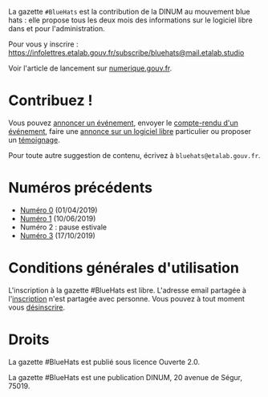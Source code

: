 La gazette =#BlueHats= est la contribution de la DINUM au mouvement blue hats : elle propose tous les deux mois des informations sur le logiciel libre dans et pour l'administration.

Pour vous y inscrire : https://infolettres.etalab.gouv.fr/subscribe/bluehats@mail.etalab.studio

Voir l'article de lancement sur [[https://www.numerique.gouv.fr/actualites/la-communaute-blue-hats-hackers-dinteret-general-est-lancee-rejoignez-nous/][numerique.gouv.fr]].

* Contribuez !

Vous pouvez [[https://github.com/DISIC/gazette-bluehats/issues/new?assignees=bzg&labels=&template=annonce-evenement.md&title=%C3%89v%C3%A9nement+%3A+][annoncer un événement]], envoyer le [[https://github.com/DISIC/gazette-bluehats/issues/new?assignees=bzg&labels=&template=cr-evenement.md&title=Compte-rendu+%3A+][compte-rendu d'un événement]], faire une [[https://github.com/DISIC/gazette-bluehats/issues/new?assignees=bzg&labels=&template=annonce-logiciel.md&title=Logiciel+%3A+][annonce sur un logiciel libre]] particulier ou proposer un [[https://github.com/DISIC/gazette-bluehats/issues/new?assignees=bzg&labels=&template=temoignage.md&title=T%C3%A9moignage+%3A+][témoignage]].

Pour toute autre suggestion de contenu, écrivez à =bluehats@etalab.gouv.fr=.

* Numéros précédents

- [[file:gazette_bluehat_0.org][Numéro 0]] (01/04/2019)
- [[file:gazette_bluehat_1.org][Numéro 1]] (10/06/2019)
- Numéro 2 : pause estivale
- [[file:gazette_bluehat_3.org][Numéro 3]] (17/10/2019)

* Conditions générales d'utilisation

L'inscription à la gazette #BlueHats est libre.  L'adresse email partagée à l'[[https://infolettres.etalab.gouv.fr/subscribe/bluehats@mail.etalab.studio][inscription]] n'est partagée avec personne.  Vous pouvez à tout moment vous [[https://infolettres.etalab.gouv.fr/unsubscribe/bluehats@mail.etalab.studio][désinscrire]].

* Droits

La gazette #BlueHats est publié sous licence Ouverte 2.0.

La gazette #BlueHats est une publication DINUM, 20 avenue de Ségur, 75019.

[[file:images/bluehats.jpg]]
